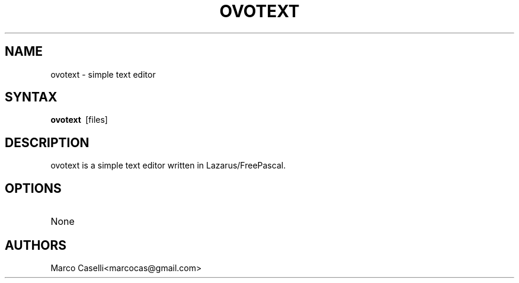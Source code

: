 .TH "OVOTEXT" "1" "0.1.0" "Marco Caselli" "User Commands"
.SH "NAME"
ovotext \- simple text editor
.SH "SYNTAX"
.LP 
\fBovotext\fR\  [files]
.SH "DESCRIPTION"
.LP 
ovotext is a simple text editor written in Lazarus/FreePascal.
.SH "OPTIONS"
.LP 
.TP 
None
.SH "AUTHORS"
.LP 
Marco Caselli<marcocas@gmail.com>
